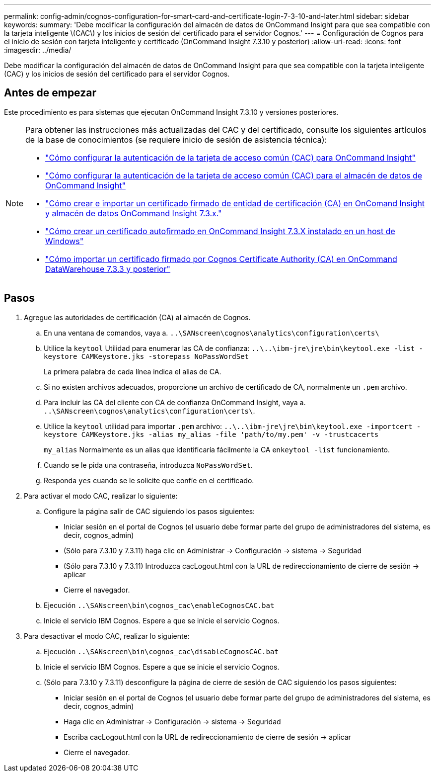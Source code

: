 ---
permalink: config-admin/cognos-configuration-for-smart-card-and-certificate-login-7-3-10-and-later.html 
sidebar: sidebar 
keywords:  
summary: 'Debe modificar la configuración del almacén de datos de OnCommand Insight para que sea compatible con la tarjeta inteligente \(CAC\) y los inicios de sesión del certificado para el servidor Cognos.' 
---
= Configuración de Cognos para el inicio de sesión con tarjeta inteligente y certificado (OnCommand Insight 7.3.10 y posterior)
:allow-uri-read: 
:icons: font
:imagesdir: ../media/


[role="lead"]
Debe modificar la configuración del almacén de datos de OnCommand Insight para que sea compatible con la tarjeta inteligente (CAC) y los inicios de sesión del certificado para el servidor Cognos.



== Antes de empezar

Este procedimiento es para sistemas que ejecutan OnCommand Insight 7.3.10 y versiones posteriores.

[NOTE]
====
Para obtener las instrucciones más actualizadas del CAC y del certificado, consulte los siguientes artículos de la base de conocimientos (se requiere inicio de sesión de asistencia técnica):

* https://kb.netapp.com/Advice_and_Troubleshooting/Data_Infrastructure_Management/OnCommand_Suite/How_to_configure_Common_Access_Card_(CAC)_authentication_for_NetApp_OnCommand_Insight["Cómo configurar la autenticación de la tarjeta de acceso común (CAC) para OnCommand Insight"]
* https://kb.netapp.com/Advice_and_Troubleshooting/Data_Infrastructure_Management/OnCommand_Suite/How_to_configure_Common_Access_Card_(CAC)_authentication_for_NetApp_OnCommand_Insight_DataWarehouse["Cómo configurar la autenticación de la tarjeta de acceso común (CAC) para el almacén de datos de OnCommand Insight"]
* https://kb.netapp.com/Advice_and_Troubleshooting/Data_Infrastructure_Management/OnCommand_Suite/How_to_create_and_import_a_Certificate_Authority_(CA)_signed_certificate_into_OCI_and_DWH_7.3.X["Cómo crear e importar un certificado firmado de entidad de certificación (CA) en OnComand Insight y almacén de datos OnCommand Insight 7.3.x."]
* https://kb.netapp.com/Advice_and_Troubleshooting/Data_Infrastructure_Management/OnCommand_Suite/How_to_create_a_Self_Signed_Certificate_within_OnCommand_Insight_7.3.X_installed_on_a_Windows_Host["Cómo crear un certificado autofirmado en OnCommand Insight 7.3.X instalado en un host de Windows"]
* https://kb.netapp.com/Advice_and_Troubleshooting/Data_Infrastructure_Management/OnCommand_Suite/How_to_import_a_Cognos_Certificate_Authority_(CA)_signed_certificate_into_DWH_7.3.3_and_later["Cómo importar un certificado firmado por Cognos Certificate Authority (CA) en OnCommand DataWarehouse 7.3.3 y posterior"]


====


== Pasos

. Agregue las autoridades de certificación (CA) al almacén de Cognos.
+
.. En una ventana de comandos, vaya a. `..\SANscreen\cognos\analytics\configuration\certs\`
.. Utilice la `keytool` Utilidad para enumerar las CA de confianza: `..\..\ibm-jre\jre\bin\keytool.exe -list -keystore CAMKeystore.jks -storepass NoPassWordSet`
+
La primera palabra de cada línea indica el alias de CA.

.. Si no existen archivos adecuados, proporcione un archivo de certificado de CA, normalmente un `.pem` archivo.
.. Para incluir las CA del cliente con CA de confianza OnCommand Insight, vaya a. `..\SANscreen\cognos\analytics\configuration\certs\`.
.. Utilice la `keytool` utilidad para importar `.pem` archivo: `..\..\ibm-jre\jre\bin\keytool.exe -importcert -keystore CAMKeystore.jks -alias my_alias -file 'path/to/my.pem' -v -trustcacerts`
+
`my_alias` Normalmente es un alias que identificaría fácilmente la CA en``keytool -list`` funcionamiento.

.. Cuando se le pida una contraseña, introduzca `NoPassWordSet`.
.. Responda `yes` cuando se le solicite que confíe en el certificado.


. Para activar el modo CAC, realizar lo siguiente:
+
.. Configure la página salir de CAC siguiendo los pasos siguientes:
+
*** Iniciar sesión en el portal de Cognos (el usuario debe formar parte del grupo de administradores del sistema, es decir, cognos_admin)
*** (Sólo para 7.3.10 y 7.3.11) haga clic en Administrar \-> Configuración \-> sistema \-> Seguridad
*** (Sólo para 7.3.10 y 7.3.11) Introduzca cacLogout.html con la URL de redireccionamiento de cierre de sesión \-> aplicar
*** Cierre el navegador.


.. Ejecución `..\SANscreen\bin\cognos_cac\enableCognosCAC.bat`
.. Inicie el servicio IBM Cognos. Espere a que se inicie el servicio Cognos.


. Para desactivar el modo CAC, realizar lo siguiente:
+
.. Ejecución `..\SANscreen\bin\cognos_cac\disableCognosCAC.bat`
.. Inicie el servicio IBM Cognos. Espere a que se inicie el servicio Cognos.
.. (Sólo para 7.3.10 y 7.3.11) desconfigure la página de cierre de sesión de CAC siguiendo los pasos siguientes:
+
*** Iniciar sesión en el portal de Cognos (el usuario debe formar parte del grupo de administradores del sistema, es decir, cognos_admin)
*** Haga clic en Administrar \-> Configuración \-> sistema \-> Seguridad
*** Escriba cacLogout.html con la URL de redireccionamiento de cierre de sesión \-> aplicar
*** Cierre el navegador.





